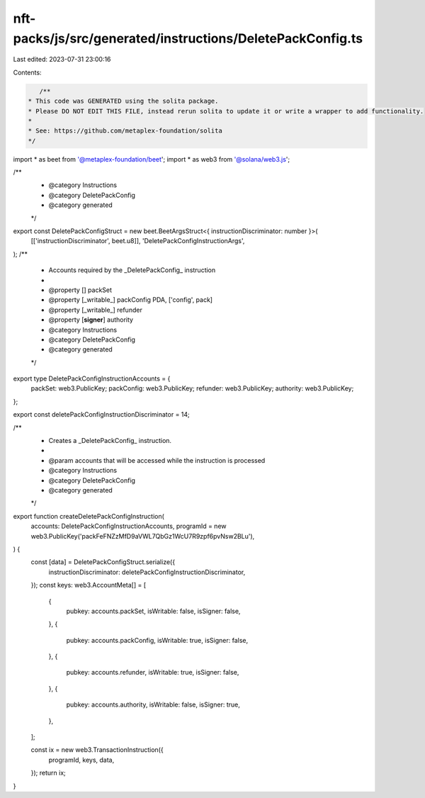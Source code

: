 nft-packs/js/src/generated/instructions/DeletePackConfig.ts
===========================================================

Last edited: 2023-07-31 23:00:16

Contents:

.. code-block:: ts

    /**
 * This code was GENERATED using the solita package.
 * Please DO NOT EDIT THIS FILE, instead rerun solita to update it or write a wrapper to add functionality.
 *
 * See: https://github.com/metaplex-foundation/solita
 */

import * as beet from '@metaplex-foundation/beet';
import * as web3 from '@solana/web3.js';

/**
 * @category Instructions
 * @category DeletePackConfig
 * @category generated
 */
export const DeletePackConfigStruct = new beet.BeetArgsStruct<{ instructionDiscriminator: number }>(
  [['instructionDiscriminator', beet.u8]],
  'DeletePackConfigInstructionArgs',
);
/**
 * Accounts required by the _DeletePackConfig_ instruction
 *
 * @property [] packSet
 * @property [_writable_] packConfig PDA, ['config', pack]
 * @property [_writable_] refunder
 * @property [**signer**] authority
 * @category Instructions
 * @category DeletePackConfig
 * @category generated
 */
export type DeletePackConfigInstructionAccounts = {
  packSet: web3.PublicKey;
  packConfig: web3.PublicKey;
  refunder: web3.PublicKey;
  authority: web3.PublicKey;
};

export const deletePackConfigInstructionDiscriminator = 14;

/**
 * Creates a _DeletePackConfig_ instruction.
 *
 * @param accounts that will be accessed while the instruction is processed
 * @category Instructions
 * @category DeletePackConfig
 * @category generated
 */
export function createDeletePackConfigInstruction(
  accounts: DeletePackConfigInstructionAccounts,
  programId = new web3.PublicKey('packFeFNZzMfD9aVWL7QbGz1WcU7R9zpf6pvNsw2BLu'),
) {
  const [data] = DeletePackConfigStruct.serialize({
    instructionDiscriminator: deletePackConfigInstructionDiscriminator,
  });
  const keys: web3.AccountMeta[] = [
    {
      pubkey: accounts.packSet,
      isWritable: false,
      isSigner: false,
    },
    {
      pubkey: accounts.packConfig,
      isWritable: true,
      isSigner: false,
    },
    {
      pubkey: accounts.refunder,
      isWritable: true,
      isSigner: false,
    },
    {
      pubkey: accounts.authority,
      isWritable: false,
      isSigner: true,
    },
  ];

  const ix = new web3.TransactionInstruction({
    programId,
    keys,
    data,
  });
  return ix;
}


